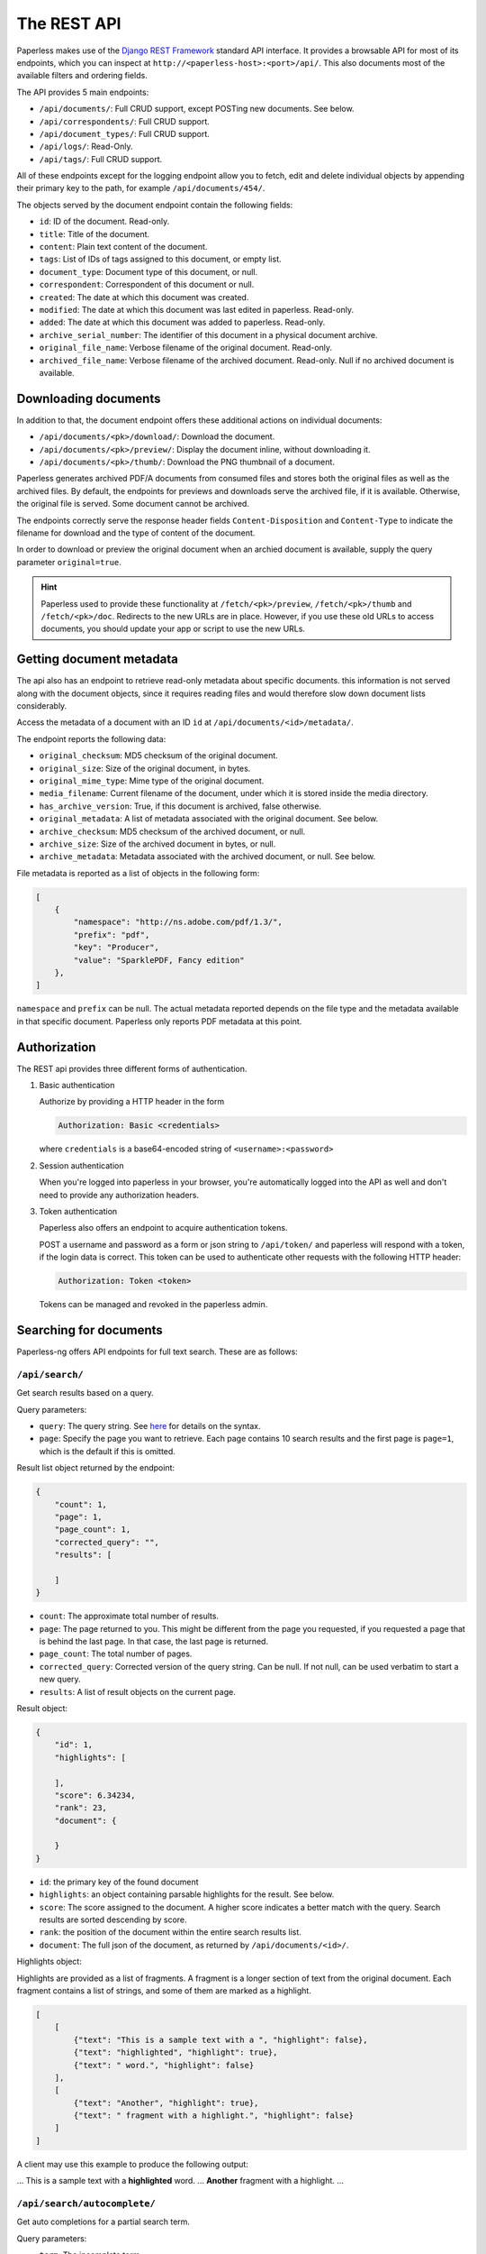 
************
The REST API
************


Paperless makes use of the `Django REST Framework`_ standard API interface.
It provides a browsable API for most of its endpoints, which you can inspect
at ``http://<paperless-host>:<port>/api/``. This also documents most of the
available filters and ordering fields.

.. _Django REST Framework: http://django-rest-framework.org/

The API provides 5 main endpoints:

*   ``/api/documents/``: Full CRUD support, except POSTing new documents. See below.
*   ``/api/correspondents/``: Full CRUD support.
*   ``/api/document_types/``: Full CRUD support.
*   ``/api/logs/``: Read-Only.
*   ``/api/tags/``: Full CRUD support.

All of these endpoints except for the logging endpoint
allow you to fetch, edit and delete individual objects
by appending their primary key to the path, for example ``/api/documents/454/``.

The objects served by the document endpoint contain the following fields:

*   ``id``: ID of the document. Read-only.
*   ``title``: Title of the document.
*   ``content``: Plain text content of the document.
*   ``tags``: List of IDs of tags assigned to this document, or empty list.
*   ``document_type``: Document type of this document, or null.
*   ``correspondent``:  Correspondent of this document or null.
*   ``created``: The date at which this document was created.
*   ``modified``: The date at which this document was last edited in paperless. Read-only.
*   ``added``: The date at which this document was added to paperless. Read-only.
*   ``archive_serial_number``: The identifier of this document in a physical document archive.
*   ``original_file_name``: Verbose filename of the original document. Read-only.
*   ``archived_file_name``: Verbose filename of the archived document. Read-only. Null if no archived document is available.


Downloading documents
#####################

In addition to that, the document endpoint offers these additional actions on
individual documents:

*   ``/api/documents/<pk>/download/``: Download the document.
*   ``/api/documents/<pk>/preview/``: Display the document inline,
    without downloading it.
*   ``/api/documents/<pk>/thumb/``: Download the PNG thumbnail of a document.

Paperless generates archived PDF/A documents from consumed files and stores both
the original files as well as the archived files. By default, the endpoints
for previews and downloads serve the archived file, if it is available.
Otherwise, the original file is served.
Some document cannot be archived.

The endpoints correctly serve the response header fields ``Content-Disposition``
and ``Content-Type`` to indicate the filename for download and the type of content of
the document.

In order to download or preview the original document when an archied document is available,
supply the query parameter ``original=true``.

.. hint::

    Paperless used to provide these functionality at ``/fetch/<pk>/preview``,
    ``/fetch/<pk>/thumb`` and ``/fetch/<pk>/doc``. Redirects to the new URLs
    are in place. However, if you use these old URLs to access documents, you
    should update your app or script to use the new URLs.


Getting document metadata
#########################

The api also has an endpoint to retrieve read-only metadata about specific documents. this
information is not served along with the document objects, since it requires reading
files and would therefore slow down document lists considerably.

Access the metadata of a document with an ID ``id`` at ``/api/documents/<id>/metadata/``.

The endpoint reports the following data:

*   ``original_checksum``: MD5 checksum of the original document.
*   ``original_size``: Size of the original document, in bytes.
*   ``original_mime_type``: Mime type of the original document.
*   ``media_filename``: Current filename of the document, under which it is stored inside the media directory.
*   ``has_archive_version``: True, if this document is archived, false otherwise.
*   ``original_metadata``: A list of metadata associated with the original document. See below.
*   ``archive_checksum``: MD5 checksum of the archived document, or null.
*   ``archive_size``: Size of the archived document in bytes, or null.
*   ``archive_metadata``: Metadata associated with the archived document, or null. See below.

File metadata is reported as a list of objects in the following form:

.. code:: json

    [
        {
            "namespace": "http://ns.adobe.com/pdf/1.3/",
            "prefix": "pdf",
            "key": "Producer",
            "value": "SparklePDF, Fancy edition"
        },
    ]

``namespace`` and ``prefix`` can be null. The actual metadata reported depends on the file type and the metadata
available in that specific document. Paperless only reports PDF metadata at this point.

Authorization
#############

The REST api provides three different forms of authentication.

1.  Basic authentication

    Authorize by providing a HTTP header in the form

    .. code::

        Authorization: Basic <credentials>

    where ``credentials`` is a base64-encoded string of ``<username>:<password>``

2.  Session authentication

    When you're logged into paperless in your browser, you're automatically
    logged into the API as well and don't need to provide any authorization
    headers.

3.  Token authentication

    Paperless also offers an endpoint to acquire authentication tokens.

    POST a username and password as a form or json string to ``/api/token/``
    and paperless will respond with a token, if the login data is correct.
    This token can be used to authenticate other requests with the
    following HTTP header:

    .. code::

        Authorization: Token <token>

    Tokens can be managed and revoked in the paperless admin.

Searching for documents
#######################

Paperless-ng offers API endpoints for full text search. These are as follows:

``/api/search/``
================

Get search results based on a query.

Query parameters:

*   ``query``: The query string. See
    `here <https://whoosh.readthedocs.io/en/latest/querylang.html>`_
    for details on the syntax.
*   ``page``: Specify the page you want to retrieve. Each page
    contains 10 search results and the first page is ``page=1``, which
    is the default if this is omitted.

Result list object returned by the endpoint:

.. code:: json

    {
        "count": 1,
        "page": 1,
        "page_count": 1,
        "corrected_query": "",
        "results": [

        ]
    }

*   ``count``: The approximate total number of results.
*   ``page``: The page returned to you. This might be different from
    the page you requested, if you requested a page that is behind
    the last page. In that case, the last page is returned.
*   ``page_count``: The total number of pages.
*   ``corrected_query``: Corrected version of the query string. Can be null.
    If not null, can be used verbatim to start a new query.
*   ``results``: A list of result objects on the current page.

Result object:

.. code:: json

    {
        "id": 1,
        "highlights": [

        ],
        "score": 6.34234,
        "rank": 23,
        "document": {

        }
    }

*   ``id``: the primary key of the found document
*   ``highlights``: an object containing parsable highlights for the result.
    See below.
*   ``score``: The score assigned to the document. A higher score indicates a
    better match with the query. Search results are sorted descending by score.
*   ``rank``: the position of the document within the entire search results list.
*   ``document``: The full json of the document, as returned by
    ``/api/documents/<id>/``.

Highlights object:

Highlights are provided as a list of fragments. A fragment is a longer section of
text from the original document.
Each fragment contains a list of strings, and some of them are marked as a highlight.

.. code:: json

    [
        [
            {"text": "This is a sample text with a ", "highlight": false},
            {"text": "highlighted", "highlight": true},
            {"text": " word.", "highlight": false}
        ],
        [
            {"text": "Another", "highlight": true},
            {"text": " fragment with a highlight.", "highlight": false}
        ]
    ]

A client may use this example to produce the following output:

... This is a sample text with a **highlighted** word. ... **Another** fragment with a highlight. ...

``/api/search/autocomplete/``
=============================

Get auto completions for a partial search term.

Query parameters:

*   ``term``: The incomplete term.
*   ``limit``: Amount of results. Defaults to 10.

Results returned by the endpoint are ordered by importance of the term in the
document index. The first result is the term that has the highest Tf/Idf score
in the index.

.. code:: json

    [
        "term1",
        "term3",
        "term6",
        "term4"
    ]


.. _api-file_uploads:

POSTing documents
#################

The API provides a special endpoint for file uploads:

``/api/documents/post_document/``

POST a multipart form to this endpoint, where the form field ``document`` contains
the document that you want to upload to paperless. The filename is sanitized and
then used to store the document in a temporary directory, and the consumer will
be instructed to consume the document from there.

The endpoint supports the following optional form fields:

*   ``title``: Specify a title that the consumer should use for the document.
*   ``correspondent``: Specify the ID of a correspondent that the consumer should use for the document.
*   ``document_type``: Similar to correspondent.
*   ``tags``: Similar to correspondent. Specify this multiple times to have multiple tags added
    to the document.

The endpoint will immediately return "OK" if the document consumption process
was started successfully. No additional status information about the consumption
process itself is available, since that happens in a different process.


API Versioning
##############

The REST API is versioned since Paperless-ng 1.3.0.

* Versioning ensures that changes to the API don't break older clients.
* Clients specify the specific version of the API they wish to use with every request and Paperless will handle the request using the specified API version.
* Even if the underlying data model changes, older API versions will always serve compatible data.
* If no version is specified, Paperless will serve version 1 to ensure compatibility with older clients that do not request a specific API version.

API versions are specified by submitting an additional HTTP ``Accept`` header with every request:

.. code::

    Accept: application/json; version=6

If an invalid version is specified, Paperless 1.3.0 will respond with "406 Not Acceptable" and an error message in the body.
Earlier versions of Paperless will serve API version 1 regardless of whether a version is specified via the ``Accept`` header.

API Changelog
=============

Version 1
---------

Initial API version.

Version 2
---------

* Added field ``Tag.color``. This read/write string field contains a hex color such as ``#a6cee3``.
* Added read-only field ``Tag.text_color``. This field contains the text color to use for a specific tag, which is either black or white depending on the brightness of ``Tag.color``.
* Removed field ``Tag.colour``.

